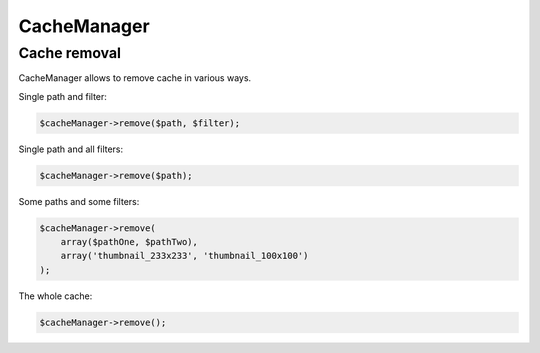 CacheManager
============

Cache removal
-------------

CacheManager allows to remove cache in various ways.

Single path and filter:

.. code-block:: php

    $cacheManager->remove($path, $filter);

Single path and all filters:

.. code-block:: php

    $cacheManager->remove($path);

Some paths and some filters:

.. code-block:: php

    $cacheManager->remove(
        array($pathOne, $pathTwo),
        array('thumbnail_233x233', 'thumbnail_100x100')
    );

The whole cache:

.. code-block:: php

    $cacheManager->remove();
